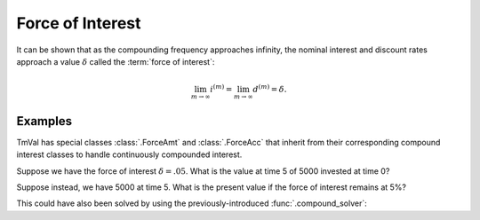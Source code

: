 ========================
Force of Interest
========================

It can be shown that as the compounding frequency approaches infinity, the nominal interest and discount rates approach a value :math:`\delta` called the :term:`force of interest`:

.. math::

   \lim_{m \to \infty} i^{(m)} = \lim_{m \to \infty} d^{(m)} = \delta.

Examples
========

TmVal has special classes :class:`.ForceAmt` and :class:`.ForceAcc` that inherit from their corresponding compound interest classes to handle continuously compounded interest.

Suppose we have the force of interest :math:`\delta = .05`. What is the value at time 5 of 5000 invested at time 0?

.. ipython:: python

   from tmval import ForceAmt

   my_amt = ForceAmt(delta=.05, k=5000)

   print(my_amt.val(5))

Suppose instead, we have 5000 at time 5. What is the present value if the force of interest remains at 5%?

.. ipython:: python

   from tmval import ForceAcc

   my_acc = ForceAcc(delta=.05)

   pv = my_acc.discount_func(t=5, fv=5000)

   print(pv)

This could have also been solved by using the previously-introduced :func:`.compound_solver`:

.. ipython:: python

   from tmval import compound_solver

   pv = compound_solver(delta=.05, fv=5000, t=5)

   print(pv)
